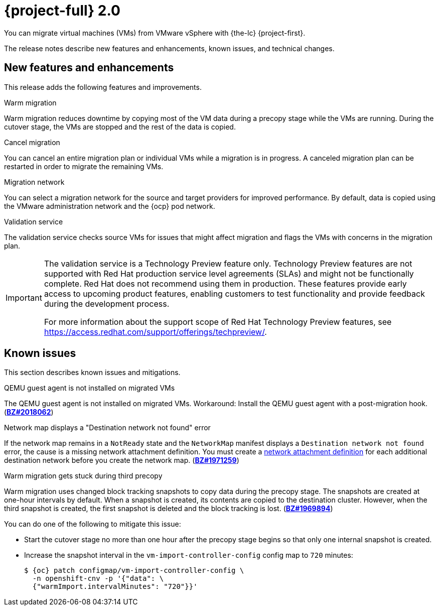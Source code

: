 // Module included in the following assemblies:
//
// * documentation/doc-Release_notes/master.adoc

:_content-type: context
[id="rn-20_{context}"]
= {project-full} 2.0

You can migrate virtual machines (VMs) from VMware vSphere with {the-lc} {project-first}.

The release notes describe new features and enhancements, known issues, and technical changes.

[id="new-features-and-enhancements-20_{context}"]
== New features and enhancements

This release adds the following features and improvements.

.Warm migration

Warm migration reduces downtime by copying most of the VM data during a precopy stage while the VMs are running. During the cutover stage, the VMs are stopped and the rest of the data is copied.

.Cancel migration

You can cancel an entire migration plan or individual VMs while a migration is in progress. A canceled migration plan can be restarted in order to migrate the remaining VMs.

.Migration network

You can select a migration network for the source and target providers for improved performance. By default, data is copied using the VMware administration network and the {ocp} pod network.

.Validation service

The validation service checks source VMs for issues that might affect migration and flags the VMs with concerns in the migration plan.

[IMPORTANT]
====
The validation service is a Technology Preview feature only. Technology Preview features
are not supported with Red Hat production service level agreements (SLAs) and
might not be functionally complete. Red Hat does not recommend using them
in production. These features provide early access to upcoming product
features, enabling customers to test functionality and provide feedback during
the development process.

For more information about the support scope of Red Hat Technology Preview
features, see https://access.redhat.com/support/offerings/techpreview/.
====

[id="known-issues-20_{context}"]
== Known issues

This section describes known issues and mitigations.

.QEMU guest agent is not installed on migrated VMs

The QEMU guest agent is not installed on migrated VMs. Workaround: Install the QEMU guest agent with a post-migration hook. (link:https://bugzilla.redhat.com/show_bug.cgi?id=2018062[*BZ#2018062*])

.Network map displays a "Destination network not found" error

If the network map remains in a `NotReady` state and the `NetworkMap` manifest displays a `Destination network not found` error, the cause is a missing network attachment definition. You must create a link:https://access.redhat.com/documentation/en-us/openshift_container_platform/{ocp-version}/html/virtualization/virtual-machines#virt-creating-network-attachment-definition[network attachment definition] for each additional destination network before you create the network map. (link:https://bugzilla.redhat.com/show_bug.cgi?id=1971259[*BZ#1971259*])

.Warm migration gets stuck during third precopy

Warm migration uses changed block tracking snapshots to copy data during the precopy stage. The snapshots are created at one-hour intervals by default. When a snapshot is created, its contents are copied to the destination cluster. However, when the third snapshot is created, the first snapshot is deleted and the block tracking is lost. (link:https://bugzilla.redhat.com/show_bug.cgi?id=1969894[*BZ#1969894*])

You can do one of the following to mitigate this issue:

* Start the cutover stage no more than one hour after the precopy stage begins so that only one internal snapshot is created.
* Increase the snapshot interval in the `vm-import-controller-config` config map to `720` minutes:
+
[source,terminal,subs="attributes+"]
----
$ {oc} patch configmap/vm-import-controller-config \
  -n openshift-cnv -p '{"data": \
  {"warmImport.intervalMinutes": "720"}}'
----
